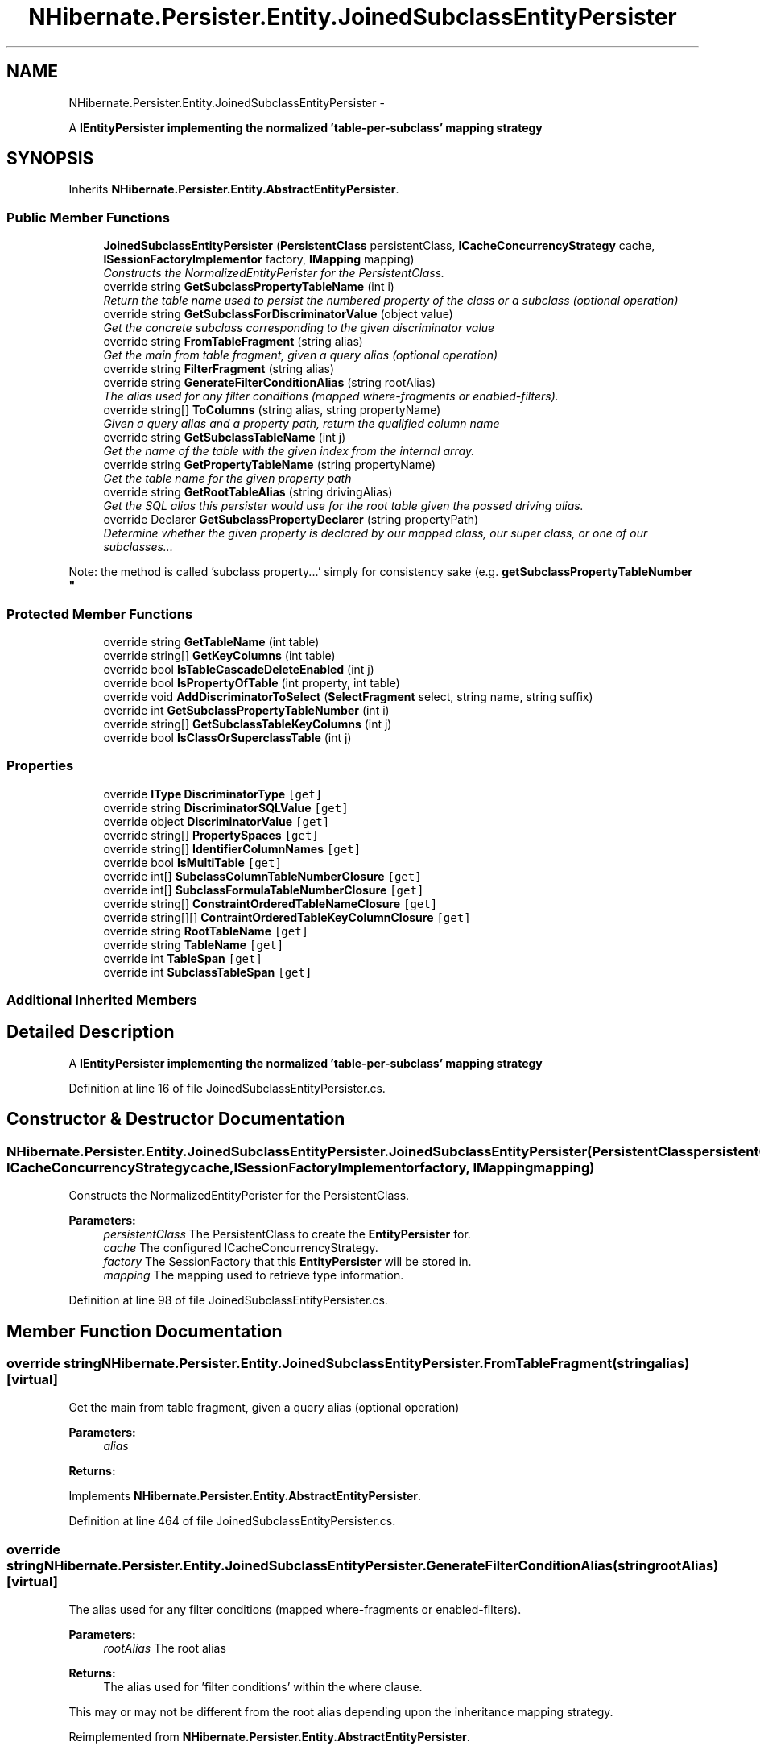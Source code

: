 .TH "NHibernate.Persister.Entity.JoinedSubclassEntityPersister" 3 "Fri Jul 5 2013" "Version 1.0" "HSA.InfoSys" \" -*- nroff -*-
.ad l
.nh
.SH NAME
NHibernate.Persister.Entity.JoinedSubclassEntityPersister \- 
.PP
A \fC\fBIEntityPersister\fP\fP implementing the normalized 'table-per-subclass' mapping strategy  

.SH SYNOPSIS
.br
.PP
.PP
Inherits \fBNHibernate\&.Persister\&.Entity\&.AbstractEntityPersister\fP\&.
.SS "Public Member Functions"

.in +1c
.ti -1c
.RI "\fBJoinedSubclassEntityPersister\fP (\fBPersistentClass\fP persistentClass, \fBICacheConcurrencyStrategy\fP cache, \fBISessionFactoryImplementor\fP factory, \fBIMapping\fP mapping)"
.br
.RI "\fIConstructs the NormalizedEntityPerister for the PersistentClass\&. \fP"
.ti -1c
.RI "override string \fBGetSubclassPropertyTableName\fP (int i)"
.br
.RI "\fIReturn the table name used to persist the numbered property of the class or a subclass (optional operation) \fP"
.ti -1c
.RI "override string \fBGetSubclassForDiscriminatorValue\fP (object value)"
.br
.RI "\fIGet the concrete subclass corresponding to the given discriminator value \fP"
.ti -1c
.RI "override string \fBFromTableFragment\fP (string alias)"
.br
.RI "\fIGet the main from table fragment, given a query alias (optional operation) \fP"
.ti -1c
.RI "override string \fBFilterFragment\fP (string alias)"
.br
.ti -1c
.RI "override string \fBGenerateFilterConditionAlias\fP (string rootAlias)"
.br
.RI "\fIThe alias used for any filter conditions (mapped where-fragments or enabled-filters)\&. \fP"
.ti -1c
.RI "override string[] \fBToColumns\fP (string alias, string propertyName)"
.br
.RI "\fIGiven a query alias and a property path, return the qualified column name \fP"
.ti -1c
.RI "override string \fBGetSubclassTableName\fP (int j)"
.br
.RI "\fIGet the name of the table with the given index from the internal array\&. \fP"
.ti -1c
.RI "override string \fBGetPropertyTableName\fP (string propertyName)"
.br
.RI "\fIGet the table name for the given property path \fP"
.ti -1c
.RI "override string \fBGetRootTableAlias\fP (string drivingAlias)"
.br
.RI "\fIGet the SQL alias this persister would use for the root table given the passed driving alias\&. \fP"
.ti -1c
.RI "override Declarer \fBGetSubclassPropertyDeclarer\fP (string propertyPath)"
.br
.RI "\fIDetermine whether the given property is declared by our mapped class, our super class, or one of our subclasses\&.\&.\&. 
.PP
Note: the method is called 'subclass property\&.\&.\&.' simply for consistency sake (e\&.g\&. \fBgetSubclassPropertyTableNumber\fP \fP"
.in -1c
.SS "Protected Member Functions"

.in +1c
.ti -1c
.RI "override string \fBGetTableName\fP (int table)"
.br
.ti -1c
.RI "override string[] \fBGetKeyColumns\fP (int table)"
.br
.ti -1c
.RI "override bool \fBIsTableCascadeDeleteEnabled\fP (int j)"
.br
.ti -1c
.RI "override bool \fBIsPropertyOfTable\fP (int property, int table)"
.br
.ti -1c
.RI "override void \fBAddDiscriminatorToSelect\fP (\fBSelectFragment\fP select, string name, string suffix)"
.br
.ti -1c
.RI "override int \fBGetSubclassPropertyTableNumber\fP (int i)"
.br
.ti -1c
.RI "override string[] \fBGetSubclassTableKeyColumns\fP (int j)"
.br
.ti -1c
.RI "override bool \fBIsClassOrSuperclassTable\fP (int j)"
.br
.in -1c
.SS "Properties"

.in +1c
.ti -1c
.RI "override \fBIType\fP \fBDiscriminatorType\fP\fC [get]\fP"
.br
.ti -1c
.RI "override string \fBDiscriminatorSQLValue\fP\fC [get]\fP"
.br
.ti -1c
.RI "override object \fBDiscriminatorValue\fP\fC [get]\fP"
.br
.ti -1c
.RI "override string[] \fBPropertySpaces\fP\fC [get]\fP"
.br
.ti -1c
.RI "override string[] \fBIdentifierColumnNames\fP\fC [get]\fP"
.br
.ti -1c
.RI "override bool \fBIsMultiTable\fP\fC [get]\fP"
.br
.ti -1c
.RI "override int[] \fBSubclassColumnTableNumberClosure\fP\fC [get]\fP"
.br
.ti -1c
.RI "override int[] \fBSubclassFormulaTableNumberClosure\fP\fC [get]\fP"
.br
.ti -1c
.RI "override string[] \fBConstraintOrderedTableNameClosure\fP\fC [get]\fP"
.br
.ti -1c
.RI "override string[][] \fBContraintOrderedTableKeyColumnClosure\fP\fC [get]\fP"
.br
.ti -1c
.RI "override string \fBRootTableName\fP\fC [get]\fP"
.br
.ti -1c
.RI "override string \fBTableName\fP\fC [get]\fP"
.br
.ti -1c
.RI "override int \fBTableSpan\fP\fC [get]\fP"
.br
.ti -1c
.RI "override int \fBSubclassTableSpan\fP\fC [get]\fP"
.br
.in -1c
.SS "Additional Inherited Members"
.SH "Detailed Description"
.PP 
A \fC\fBIEntityPersister\fP\fP implementing the normalized 'table-per-subclass' mapping strategy 


.PP
Definition at line 16 of file JoinedSubclassEntityPersister\&.cs\&.
.SH "Constructor & Destructor Documentation"
.PP 
.SS "NHibernate\&.Persister\&.Entity\&.JoinedSubclassEntityPersister\&.JoinedSubclassEntityPersister (\fBPersistentClass\fPpersistentClass, \fBICacheConcurrencyStrategy\fPcache, \fBISessionFactoryImplementor\fPfactory, \fBIMapping\fPmapping)"

.PP
Constructs the NormalizedEntityPerister for the PersistentClass\&. 
.PP
\fBParameters:\fP
.RS 4
\fIpersistentClass\fP The PersistentClass to create the \fBEntityPersister\fP for\&.
.br
\fIcache\fP The configured ICacheConcurrencyStrategy\&.
.br
\fIfactory\fP The SessionFactory that this \fBEntityPersister\fP will be stored in\&.
.br
\fImapping\fP The mapping used to retrieve type information\&.
.RE
.PP

.PP
Definition at line 98 of file JoinedSubclassEntityPersister\&.cs\&.
.SH "Member Function Documentation"
.PP 
.SS "override string NHibernate\&.Persister\&.Entity\&.JoinedSubclassEntityPersister\&.FromTableFragment (stringalias)\fC [virtual]\fP"

.PP
Get the main from table fragment, given a query alias (optional operation) 
.PP
\fBParameters:\fP
.RS 4
\fIalias\fP 
.RE
.PP
\fBReturns:\fP
.RS 4
.RE
.PP

.PP
Implements \fBNHibernate\&.Persister\&.Entity\&.AbstractEntityPersister\fP\&.
.PP
Definition at line 464 of file JoinedSubclassEntityPersister\&.cs\&.
.SS "override string NHibernate\&.Persister\&.Entity\&.JoinedSubclassEntityPersister\&.GenerateFilterConditionAlias (stringrootAlias)\fC [virtual]\fP"

.PP
The alias used for any filter conditions (mapped where-fragments or enabled-filters)\&. 
.PP
\fBParameters:\fP
.RS 4
\fIrootAlias\fP The root alias 
.RE
.PP
\fBReturns:\fP
.RS 4
The alias used for 'filter conditions' within the where clause\&. 
.RE
.PP
.PP
This may or may not be different from the root alias depending upon the inheritance mapping strategy\&. 
.PP
Reimplemented from \fBNHibernate\&.Persister\&.Entity\&.AbstractEntityPersister\fP\&.
.PP
Definition at line 517 of file JoinedSubclassEntityPersister\&.cs\&.
.SS "override string NHibernate\&.Persister\&.Entity\&.JoinedSubclassEntityPersister\&.GetPropertyTableName (stringpropertyName)\fC [virtual]\fP"

.PP
Get the table name for the given property path 
.PP
Implements \fBNHibernate\&.Persister\&.Entity\&.AbstractEntityPersister\fP\&.
.PP
Definition at line 572 of file JoinedSubclassEntityPersister\&.cs\&.
.SS "override string NHibernate\&.Persister\&.Entity\&.JoinedSubclassEntityPersister\&.GetRootTableAlias (stringdrivingAlias)\fC [virtual]\fP"

.PP
Get the SQL alias this persister would use for the root table given the passed driving alias\&. 
.PP
\fBParameters:\fP
.RS 4
\fIdrivingAlias\fP The driving alias; or the alias for the table mapped by this persister in the hierarchy\&. 
.RE
.PP
\fBReturns:\fP
.RS 4
The root table alias\&. 
.RE
.PP

.PP
Reimplemented from \fBNHibernate\&.Persister\&.Entity\&.AbstractEntityPersister\fP\&.
.PP
Definition at line 579 of file JoinedSubclassEntityPersister\&.cs\&.
.SS "override string NHibernate\&.Persister\&.Entity\&.JoinedSubclassEntityPersister\&.GetSubclassForDiscriminatorValue (objectvalue)\fC [virtual]\fP"

.PP
Get the concrete subclass corresponding to the given discriminator value 
.PP
Implements \fBNHibernate\&.Persister\&.Entity\&.AbstractEntityPersister\fP\&.
.PP
Definition at line 407 of file JoinedSubclassEntityPersister\&.cs\&.
.SS "override Declarer NHibernate\&.Persister\&.Entity\&.JoinedSubclassEntityPersister\&.GetSubclassPropertyDeclarer (stringpropertyPath)\fC [virtual]\fP"

.PP
Determine whether the given property is declared by our mapped class, our super class, or one of our subclasses\&.\&.\&. 
.PP
Note: the method is called 'subclass property\&.\&.\&.' simply for consistency sake (e\&.g\&. \fBgetSubclassPropertyTableNumber\fP 
.PP
\fBParameters:\fP
.RS 4
\fIpropertyPath\fP The property name\&. 
.RE
.PP
\fBReturns:\fP
.RS 4
The property declarer 
.RE
.PP

.PP
Reimplemented from \fBNHibernate\&.Persister\&.Entity\&.AbstractEntityPersister\fP\&.
.PP
Definition at line 584 of file JoinedSubclassEntityPersister\&.cs\&.
.SS "override string NHibernate\&.Persister\&.Entity\&.JoinedSubclassEntityPersister\&.GetSubclassPropertyTableName (inti)\fC [virtual]\fP"

.PP
Return the table name used to persist the numbered property of the class or a subclass (optional operation) 
.PP
Implements \fBNHibernate\&.Persister\&.Entity\&.AbstractEntityPersister\fP\&.
.PP
Definition at line 402 of file JoinedSubclassEntityPersister\&.cs\&.
.SS "override string NHibernate\&.Persister\&.Entity\&.JoinedSubclassEntityPersister\&.GetSubclassTableName (intnumber)\fC [virtual]\fP"

.PP
Get the name of the table with the given index from the internal array\&. 
.PP
\fBParameters:\fP
.RS 4
\fInumber\fP The index into the internal array\&. 
.RE
.PP
\fBReturns:\fP
.RS 4
.RE
.PP

.PP
Implements \fBNHibernate\&.Persister\&.Entity\&.AbstractEntityPersister\fP\&.
.PP
Definition at line 557 of file JoinedSubclassEntityPersister\&.cs\&.
.SS "override string [] NHibernate\&.Persister\&.Entity\&.JoinedSubclassEntityPersister\&.ToColumns (stringalias, stringpropertyName)\fC [virtual]\fP"

.PP
Given a query alias and a property path, return the qualified column name 
.PP
\fBParameters:\fP
.RS 4
\fIalias\fP 
.br
\fIpropertyName\fP 
.RE
.PP
\fBReturns:\fP
.RS 4
.RE
.PP

.PP
Reimplemented from \fBNHibernate\&.Persister\&.Entity\&.AbstractEntityPersister\fP\&.
.PP
Definition at line 522 of file JoinedSubclassEntityPersister\&.cs\&.

.SH "Author"
.PP 
Generated automatically by Doxygen for HSA\&.InfoSys from the source code\&.
